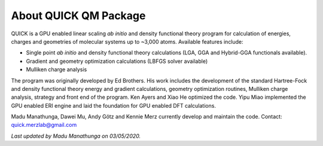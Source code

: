 About QUICK QM Package
======================

QUICK is a GPU enabled linear scaling *ab initio* and density functional theory program for calculation of energies, 
charges and geometries of molecular systems up to ~3,000 atoms. Available features include:

• Single point *ab initio* and density functional theory calculations (LGA, GGA and Hybrid-GGA functionals
  available).
• Gradient and geometry optimization calculations (LBFGS solver available)
• Mulliken charge analysis

The program was originally developed by Ed Brothers. His work includes the development of the standard 
Hartree-Fock and density functional theory energy and gradient calculations, geometry optimization routines, 
Mulliken charge analysis, strategy and front end of the program. Ken Ayers and Xiao He optimized the code.
Yipu Miao implemented the GPU enabled ERI engine and laid the foundation for GPU enabled DFT calculations.

Madu Manathunga, Dawei Mu, Andy Götz and Kennie Merz currently develop and maintain the code. Contact: `quick.merzlab@gmail.com <quick.merzlab@gmail.com>`_  

*Last updated by Madu Manathunga on 03/05/2020.*
